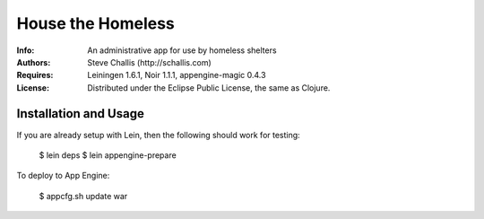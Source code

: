 ==================
House the Homeless
==================

:Info: An administrative app for use by homeless shelters
:Authors: Steve Challis (http://schallis.com)
:Requires: Leiningen 1.6.1, Noir 1.1.1, appengine-magic 0.4.3
:License: Distributed under the Eclipse Public License, the same as Clojure.

Installation and Usage
======================

If you are already setup with Lein, then the following should work for
testing:  

    $ lein deps  
    $ lein appengine-prepare  
  
To deploy to App Engine:  

    $ appcfg.sh update war
